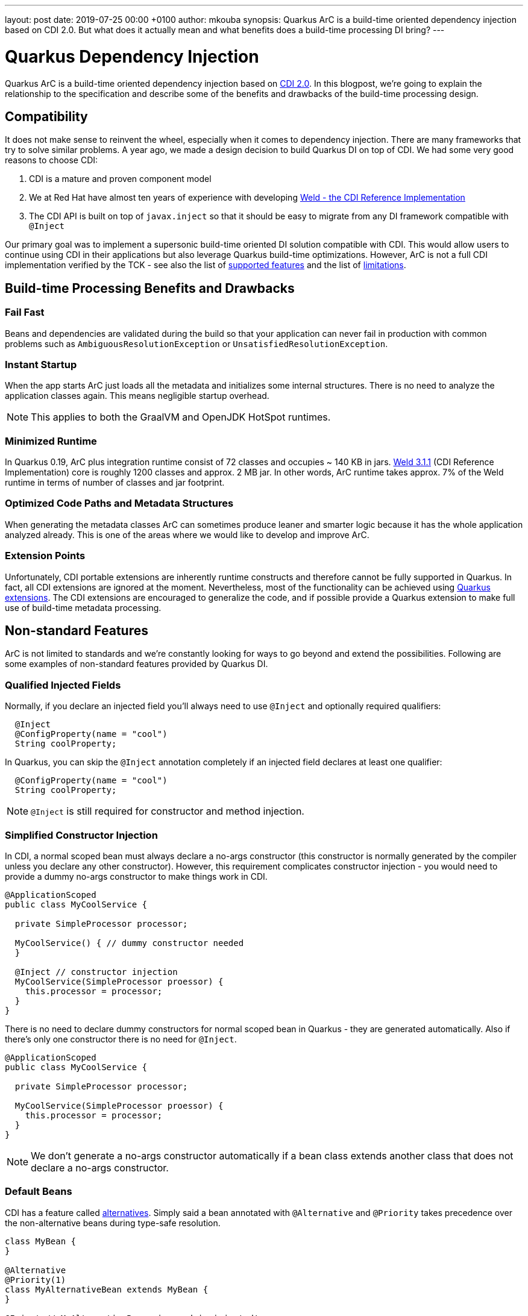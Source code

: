---
layout: post
date:   2019-07-25 00:00 +0100
author: mkouba
synopsis: Quarkus ArC is a build-time oriented dependency injection based on CDI 2.0. But what does it actually mean and what benefits does a build-time processing DI bring?
---

= Quarkus Dependency Injection

Quarkus ArC is a build-time oriented dependency injection based on http://cdi-spec.org/[CDI 2.0].
In this blogpost, we're going to explain the relationship to the specification and describe some of the benefits and drawbacks of the build-time processing design.

== Compatibility

It does not make sense to reinvent the wheel, especially when it comes to dependency injection.
There are many frameworks that try to solve similar problems.
A year ago, we made a design decision to build Quarkus DI on top of CDI.
We had some very good reasons to choose CDI:

1. CDI is a mature and proven component model
2. We at Red Hat have almost ten years of experience with developing http://weld.cdi-spec.org/[Weld - the CDI Reference Implementation]
3. The CDI API is built on top of `javax.inject` so that it should be easy to migrate from any DI framework compatible with `@Inject`

Our primary goal was to implement a supersonic build-time oriented DI solution compatible with CDI.
This would allow users to continue using CDI in their applications but also leverage Quarkus build-time optimizations.
However, ArC is not a full CDI implementation verified by the TCK - see also the list of https://quarkus.io/guides/cdi-reference#supported_features[supported features] and the list of https://quarkus.io/guides/cdi-reference#limitations[limitations].

== Build-time Processing Benefits and Drawbacks

=== Fail Fast

Beans and dependencies are validated during the build so that your application can never fail in production with common problems such as `AmbiguousResolutionException` or `UnsatisfiedResolutionException`.

=== Instant Startup

When the app starts ArC just loads all the metadata and initializes some internal structures.
There is no need to analyze the application classes again.
This means negligible startup overhead.

NOTE: This applies to both the GraalVM and OpenJDK HotSpot runtimes.

=== Minimized Runtime

In Quarkus 0.19, ArC plus integration runtime consist of 72 classes and occupies ~ 140 KB in jars.
http://weld.cdi-spec.org/[Weld 3.1.1] (CDI Reference Implementation) core is roughly 1200 classes and approx. 2 MB jar.
In other words, ArC runtime takes approx. 7% of the Weld runtime in terms of number of classes and jar footprint.

=== Optimized Code Paths and Metadata Structures

When generating the metadata classes ArC can sometimes produce leaner and smarter logic because it has the whole application analyzed already.
This is one of the areas where we would like to develop and improve ArC.

=== Extension Points

Unfortunately, CDI portable extensions are inherently runtime constructs and therefore cannot be fully supported in Quarkus.
In fact, all CDI extensions are ignored at the moment.
Nevertheless, most of the functionality can be achieved using https://quarkus.io/guides/cdi-reference#build-time-extension-points[Quarkus extensions].
The CDI extensions are encouraged to generalize the code, and if possible provide a Quarkus extension to make full use of build-time metadata processing.

== Non-standard Features

ArC is not limited to standards and we're constantly looking for ways to go beyond and extend the possibilities.
Following are some examples of non-standard features provided by Quarkus DI.

=== Qualified Injected Fields

Normally, if you declare an injected field you'll always need to use `@Inject` and optionally required qualifiers:
 
[source,java]
----
  @Inject
  @ConfigProperty(name = "cool")
  String coolProperty;
----

In Quarkus, you can skip the `@Inject` annotation completely if an injected field declares at least one qualifier:

[source,java]
----
  @ConfigProperty(name = "cool")
  String coolProperty;
----

NOTE: `@Inject` is still required for constructor and method injection.

=== Simplified Constructor Injection

In CDI, a normal scoped bean must always declare a no-args constructor (this constructor is normally generated by the compiler unless you declare any other constructor).
However, this requirement complicates constructor injection - you would need to provide a dummy no-args constructor to make things work in CDI.

[source,java]
----
@ApplicationScoped
public class MyCoolService {

  private SimpleProcessor processor;

  MyCoolService() { // dummy constructor needed
  }
  
  @Inject // constructor injection
  MyCoolService(SimpleProcessor proessor) {
    this.processor = processor;
  }
}
----

There is no need to declare dummy constructors for normal scoped bean in Quarkus - they are generated automatically.
Also if there's only one constructor there is no need for `@Inject`.

[source,java]
----
@ApplicationScoped
public class MyCoolService {

  private SimpleProcessor processor;

  MyCoolService(SimpleProcessor proessor) {
    this.processor = processor;
  }
}
----

NOTE: We don't generate a no-args constructor automatically if a bean class extends another class that does not declare a no-args constructor.

=== Default Beans

CDI has a feature called https://docs.jboss.org/cdi/spec/2.0/cdi-spec.html#alternatives[alternatives].
Simply said a bean annotated with `@Alternative` and `@Priority` takes precedence over the non-alternative beans during type-safe resolution.

[source,java]
----
class MyBean {
}

@Alternative
@Priority(1)
class MyAlternativeBean extends MyBean {
}

@Inject // MyAlternativeBean wins and is injected!
MyBean bean;
----

So, what if a user wants to override a bean defined by a library/extension? 
The bean would have to be marked as a CDI `@Alternative` that is enabled using the `@Priority` annotation.
Is there a simpler approach?
Yes, there is.
You can use a non-standard feature called "default beans".
In this case, a bean that can be overriden should be annotated with `@io.quarkus.arc.DefaultBean`.
And that's it.

[source,java]
----
@DefaultBean
class MyBean {
}

class MyOwnBean extends MyBean {
}

@Inject // MyOwnBean wins and is injected!
MyBean bean;
----

=== Removing Unused Beans

GraalVM native image does a pretty good job when removing all classes that are not reachable from your application.
However, sometimes checking reachability is not enough.
Sometimes the framework itself must decide whether a component is needed or not.
In standard CDI, all beans are retained by the container no matter whether they're needed or not.

Let's suppose we have a bean class `org.acme.Foo`.
This bean class imports and uses a lot of various classes.
It's annotated with `@ApplicationScoped` and so Quarkus needs to generate a bean metadata class and a client proxy and register this metadata when the application starts.
But what if nobody ever uses this bean?
We would still hold a reference on the generated metadata, and the bean class itself, and its dependencies. 
In other words, all these classes would be reachable.

Quarkus attempts to remove all *unused beans* during build by default.
This helps to reduce the number of generated classes and also the amount of memory needed at runtime.
But how do we actually detect an unused bean?
The rules are described in the https://quarkus.io/guides/cdi-reference#remove_unused_beans[reference guide] but simply said: if a bean is not injected anywhere and cannot be reached in any other standard way (e.g. observer notification) it is removed.
Moreover, users can instruct the container to not remove a bean by annotating the bean class with `@io.quarkus.arc.Unremovable`.
Finally, this optimization can be disabled and fine tuned by using the `quarkus.arc.remove-unused-beans` property. 

NOTE: This feature applies to the JVM mode as well.
